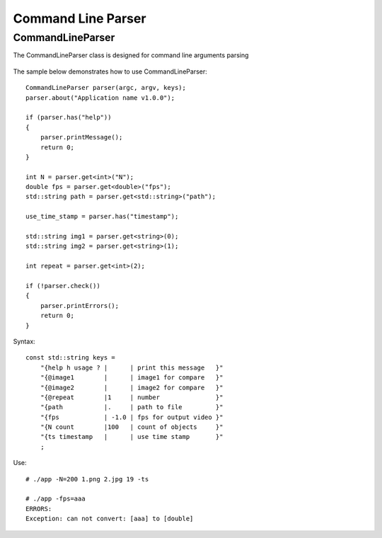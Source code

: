 Command Line Parser
===================

.. highlight:: cpp

CommandLineParser
--------
.. ocv:class:: CommandLineParser

The CommandLineParser class is designed for command line arguments parsing


    .. ocv:function:: CommandLineParser::CommandLineParser(int argc, const char * const argv[], const std::string keys)

        :param argc: 
        :param argv: 
        :param keys: 

    .. ocv:function:: T CommandLineParser::get<T>(const std::string& name, bool space_delete = true)

        :param name: 
        :param space_delete: 

    .. ocv:function:: T CommandLineParser::get<T>(int index, bool space_delete = true)

        :param index: 
        :param space_delete:  

    .. ocv:function:: bool CommandLineParser::has(const std::string& name)

        :param name: 

    .. ocv:function:: bool CommandLineParser::check()


    .. ocv:function:: void CommandLineParser::about(std::string message)
    
        :param message: 

    .. ocv:function:: void CommandLineParser::printMessage()

    .. ocv:function:: void CommandLineParser::printErrors()

    .. ocv:function:: std::string CommandLineParser::getPathToApplication()


The sample below demonstrates how to use CommandLineParser:

::

    CommandLineParser parser(argc, argv, keys);
    parser.about("Application name v1.0.0");

    if (parser.has("help"))
    {
        parser.printMessage();
        return 0;
    }

    int N = parser.get<int>("N");
    double fps = parser.get<double>("fps");
    std::string path = parser.get<std::string>("path");

    use_time_stamp = parser.has("timestamp");

    std::string img1 = parser.get<string>(0);
    std::string img2 = parser.get<string>(1);

    int repeat = parser.get<int>(2);

    if (!parser.check())
    {
        parser.printErrors();
        return 0;
    }

Syntax:

::

    const std::string keys = 
        "{help h usage ? |      | print this message   }"
        "{@image1        |      | image1 for compare   }"
        "{@image2        |      | image2 for compare   }"
        "{@repeat        |1     | number               }"
        "{path           |.     | path to file         }"
        "{fps            | -1.0 | fps for output video }"
        "{N count        |100   | count of objects     }"
        "{ts timestamp   |      | use time stamp       }"
        ;

Use:

::

    # ./app -N=200 1.png 2.jpg 19 -ts

    # ./app -fps=aaa
    ERRORS:
    Exception: can not convert: [aaa] to [double]

